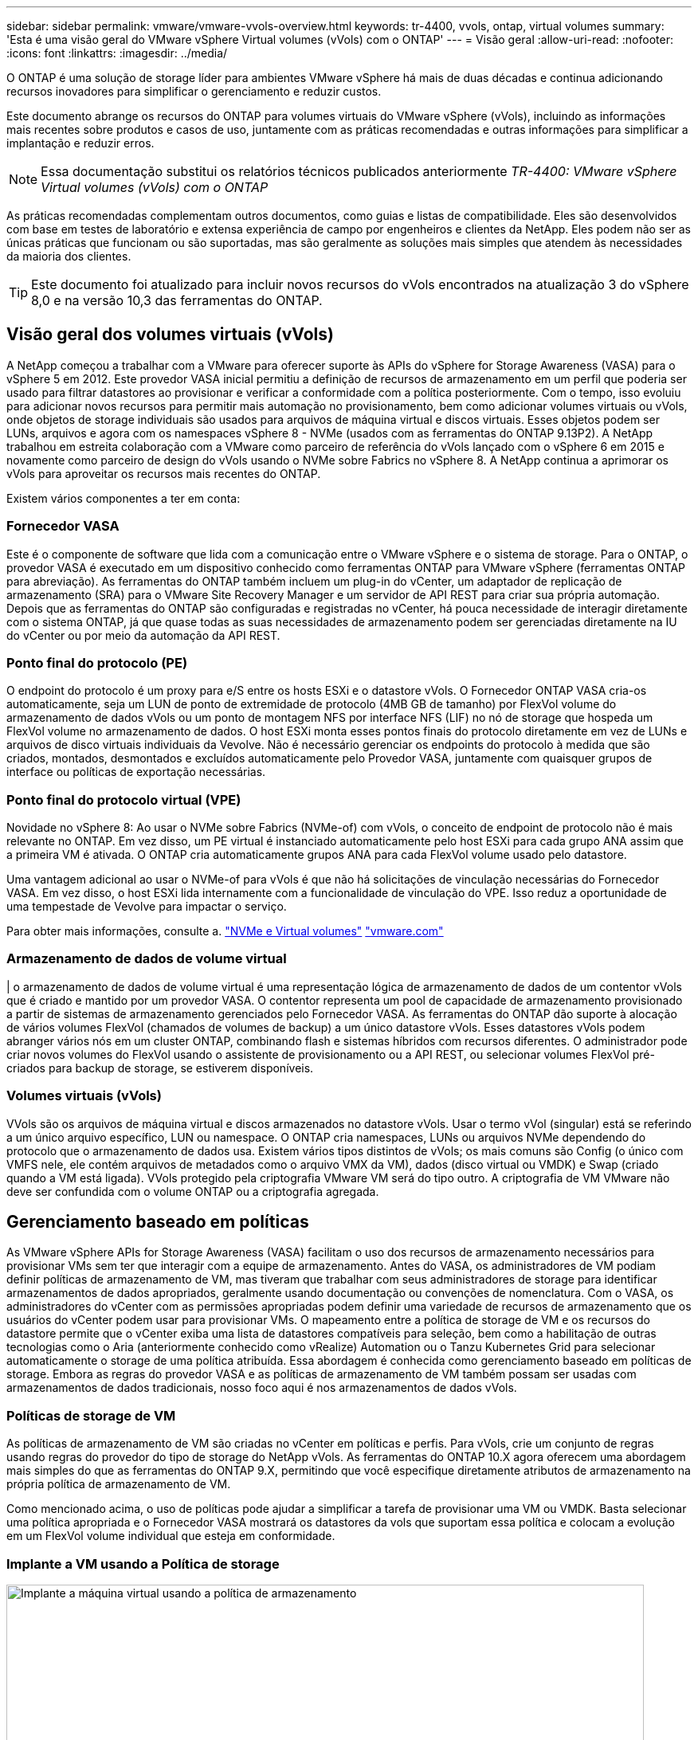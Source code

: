 ---
sidebar: sidebar 
permalink: vmware/vmware-vvols-overview.html 
keywords: tr-4400, vvols, ontap, virtual volumes 
summary: 'Esta é uma visão geral do VMware vSphere Virtual volumes (vVols) com o ONTAP' 
---
= Visão geral
:allow-uri-read: 
:nofooter: 
:icons: font
:linkattrs: 
:imagesdir: ../media/


[role="lead"]
O ONTAP é uma solução de storage líder para ambientes VMware vSphere há mais de duas décadas e continua adicionando recursos inovadores para simplificar o gerenciamento e reduzir custos.

Este documento abrange os recursos do ONTAP para volumes virtuais do VMware vSphere (vVols), incluindo as informações mais recentes sobre produtos e casos de uso, juntamente com as práticas recomendadas e outras informações para simplificar a implantação e reduzir erros.


NOTE: Essa documentação substitui os relatórios técnicos publicados anteriormente _TR-4400: VMware vSphere Virtual volumes (vVols) com o ONTAP_

As práticas recomendadas complementam outros documentos, como guias e listas de compatibilidade. Eles são desenvolvidos com base em testes de laboratório e extensa experiência de campo por engenheiros e clientes da NetApp. Eles podem não ser as únicas práticas que funcionam ou são suportadas, mas são geralmente as soluções mais simples que atendem às necessidades da maioria dos clientes.


TIP: Este documento foi atualizado para incluir novos recursos do vVols encontrados na atualização 3 do vSphere 8,0 e na versão 10,3 das ferramentas do ONTAP.



== Visão geral dos volumes virtuais (vVols)

A NetApp começou a trabalhar com a VMware para oferecer suporte às APIs do vSphere for Storage Awareness (VASA) para o vSphere 5 em 2012. Este provedor VASA inicial permitiu a definição de recursos de armazenamento em um perfil que poderia ser usado para filtrar datastores ao provisionar e verificar a conformidade com a política posteriormente. Com o tempo, isso evoluiu para adicionar novos recursos para permitir mais automação no provisionamento, bem como adicionar volumes virtuais ou vVols, onde objetos de storage individuais são usados para arquivos de máquina virtual e discos virtuais. Esses objetos podem ser LUNs, arquivos e agora com os namespaces vSphere 8 - NVMe (usados com as ferramentas do ONTAP 9.13P2). A NetApp trabalhou em estreita colaboração com a VMware como parceiro de referência do vVols lançado com o vSphere 6 em 2015 e novamente como parceiro de design do vVols usando o NVMe sobre Fabrics no vSphere 8. A NetApp continua a aprimorar os vVols para aproveitar os recursos mais recentes do ONTAP.

Existem vários componentes a ter em conta:



=== Fornecedor VASA

Este é o componente de software que lida com a comunicação entre o VMware vSphere e o sistema de storage. Para o ONTAP, o provedor VASA é executado em um dispositivo conhecido como ferramentas ONTAP para VMware vSphere (ferramentas ONTAP para abreviação). As ferramentas do ONTAP também incluem um plug-in do vCenter, um adaptador de replicação de armazenamento (SRA) para o VMware Site Recovery Manager e um servidor de API REST para criar sua própria automação. Depois que as ferramentas do ONTAP são configuradas e registradas no vCenter, há pouca necessidade de interagir diretamente com o sistema ONTAP, já que quase todas as suas necessidades de armazenamento podem ser gerenciadas diretamente na IU do vCenter ou por meio da automação da API REST.



=== Ponto final do protocolo (PE)

O endpoint do protocolo é um proxy para e/S entre os hosts ESXi e o datastore vVols. O Fornecedor ONTAP VASA cria-os automaticamente, seja um LUN de ponto de extremidade de protocolo (4MB GB de tamanho) por FlexVol volume do armazenamento de dados vVols ou um ponto de montagem NFS por interface NFS (LIF) no nó de storage que hospeda um FlexVol volume no armazenamento de dados. O host ESXi monta esses pontos finais do protocolo diretamente em vez de LUNs e arquivos de disco virtuais individuais da Vevolve. Não é necessário gerenciar os endpoints do protocolo à medida que são criados, montados, desmontados e excluídos automaticamente pelo Provedor VASA, juntamente com quaisquer grupos de interface ou políticas de exportação necessárias.



=== Ponto final do protocolo virtual (VPE)

Novidade no vSphere 8: Ao usar o NVMe sobre Fabrics (NVMe-of) com vVols, o conceito de endpoint de protocolo não é mais relevante no ONTAP. Em vez disso, um PE virtual é instanciado automaticamente pelo host ESXi para cada grupo ANA assim que a primeira VM é ativada. O ONTAP cria automaticamente grupos ANA para cada FlexVol volume usado pelo datastore.

Uma vantagem adicional ao usar o NVMe-of para vVols é que não há solicitações de vinculação necessárias do Fornecedor VASA. Em vez disso, o host ESXi lida internamente com a funcionalidade de vinculação do VPE. Isso reduz a oportunidade de uma tempestade de Vevolve para impactar o serviço.

Para obter mais informações, consulte a. https://docs.vmware.com/en/VMware-vSphere/8.0/vsphere-storage/GUID-23B47AAC-6A31-466C-84F9-8CF8F1CDD149.html["NVMe e Virtual volumes"^] https://docs.vmware.com/en/VMware-vSphere/8.0/vsphere-storage/GUID-23B47AAC-6A31-466C-84F9-8CF8F1CDD149.html["vmware.com"^]



=== Armazenamento de dados de volume virtual

| o armazenamento de dados de volume virtual é uma representação lógica de armazenamento de dados de um contentor vVols que é criado e mantido por um provedor VASA. O contentor representa um pool de capacidade de armazenamento provisionado a partir de sistemas de armazenamento gerenciados pelo Fornecedor VASA. As ferramentas do ONTAP dão suporte à alocação de vários volumes FlexVol (chamados de volumes de backup) a um único datastore vVols. Esses datastores vVols podem abranger vários nós em um cluster ONTAP, combinando flash e sistemas híbridos com recursos diferentes. O administrador pode criar novos volumes do FlexVol usando o assistente de provisionamento ou a API REST, ou selecionar volumes FlexVol pré-criados para backup de storage, se estiverem disponíveis.



=== Volumes virtuais (vVols)

VVols são os arquivos de máquina virtual e discos armazenados no datastore vVols. Usar o termo vVol (singular) está se referindo a um único arquivo específico, LUN ou namespace. O ONTAP cria namespaces, LUNs ou arquivos NVMe dependendo do protocolo que o armazenamento de dados usa. Existem vários tipos distintos de vVols; os mais comuns são Config (o único com VMFS nele, ele contém arquivos de metadados como o arquivo VMX da VM), dados (disco virtual ou VMDK) e Swap (criado quando a VM está ligada). VVols protegido pela criptografia VMware VM será do tipo outro. A criptografia de VM VMware não deve ser confundida com o volume ONTAP ou a criptografia agregada.



== Gerenciamento baseado em políticas

As VMware vSphere APIs for Storage Awareness (VASA) facilitam o uso dos recursos de armazenamento necessários para provisionar VMs sem ter que interagir com a equipe de armazenamento. Antes do VASA, os administradores de VM podiam definir políticas de armazenamento de VM, mas tiveram que trabalhar com seus administradores de storage para identificar armazenamentos de dados apropriados, geralmente usando documentação ou convenções de nomenclatura. Com o VASA, os administradores do vCenter com as permissões apropriadas podem definir uma variedade de recursos de armazenamento que os usuários do vCenter podem usar para provisionar VMs. O mapeamento entre a política de storage de VM e os recursos do datastore permite que o vCenter exiba uma lista de datastores compatíveis para seleção, bem como a habilitação de outras tecnologias como o Aria (anteriormente conhecido como vRealize) Automation ou o Tanzu Kubernetes Grid para selecionar automaticamente o storage de uma política atribuída. Essa abordagem é conhecida como gerenciamento baseado em políticas de storage. Embora as regras do provedor VASA e as políticas de armazenamento de VM também possam ser usadas com armazenamentos de dados tradicionais, nosso foco aqui é nos armazenamentos de dados vVols.



=== Políticas de storage de VM

As políticas de armazenamento de VM são criadas no vCenter em políticas e perfis. Para vVols, crie um conjunto de regras usando regras do provedor do tipo de storage do NetApp vVols. As ferramentas do ONTAP 10.X agora oferecem uma abordagem mais simples do que as ferramentas do ONTAP 9.X, permitindo que você especifique diretamente atributos de armazenamento na própria política de armazenamento de VM.

Como mencionado acima, o uso de políticas pode ajudar a simplificar a tarefa de provisionar uma VM ou VMDK. Basta selecionar uma política apropriada e o Fornecedor VASA mostrará os datastores da vols que suportam essa política e colocam a evolução em um FlexVol volume individual que esteja em conformidade.



=== Implante a VM usando a Política de storage

image::vvols-image3.png[Implante a máquina virtual usando a política de armazenamento,800,480]

Uma vez que uma VM é provisionada, o Fornecedor VASA continuará a verificar a conformidade e alertará o administrador da VM com um alarme no vCenter quando o volume de backup não for mais compatível com a diretiva.



=== Conformidade com a política de storage da VM

image::vvols-image4.png[Conformidade com a política de armazenamento de máquinas virtuais,320,100]



== Suporte para NetApp vVols

A ONTAP tem suportado a especificação VASA desde o seu lançamento inicial em 2012. Embora outros sistemas de armazenamento NetApp possam suportar VASA, este documento se concentra nas versões atualmente suportadas do ONTAP 9.



=== ONTAP

Além do ONTAP 9 nos sistemas AFF, ASA e FAS, o NetApp oferece suporte a cargas de trabalho VMware no ONTAP Select, Amazon FSX for NetApp com VMware Cloud na AWS, Azure NetApp Files com solução Azure VMware, Cloud Volumes Service com o VMware Engine e NetApp Private Storage na Equinix, mas a funcionalidade específica pode variar de acordo com o provedor de serviços e a conetividade de rede disponível. O acesso dos convidados do vSphere aos dados armazenados nessas configurações, bem como ao Cloud Volumes ONTAP também está disponível.

No momento da publicação, os ambientes de hyperscaler são limitados apenas aos armazenamentos de dados tradicionais NFS v3. Portanto, o vVols só está disponível com sistemas ONTAP no local ou sistemas conectados na nuvem que oferecem todos os recursos de sistemas no local, como os hospedados por parceiros e fornecedores de serviços da NetApp no mundo todo.

_Para obter mais informações sobre o ONTAP, https://docs.netapp.com/us-en/ontap-family/["Documentação do produto ONTAP"^] consulte _

_Para obter mais informações sobre as práticas recomendadas do ONTAP e do VMware vSphere, link:vmware-vsphere-overview.html["TR-4597"^]consulte _



== Benefícios de usar vVols com ONTAP

Quando a VMware introduziu o suporte ao vVols com o VASA 2,0 em 2015, ela descreveu-o como "uma estrutura de integração e gerenciamento que fornece um novo modelo operacional para storage externo (SAN/nas)." Esse modelo operacional oferece vários benefícios em conjunto com o storage ONTAP.



=== Gerenciamento baseado em políticas

Conforme abordado na seção 1,2, o gerenciamento baseado em políticas permite que as VMs sejam provisionadas e gerenciadas posteriormente usando políticas pré-definidas. Isso pode ajudar as operações DE TI de várias maneiras:

* *Aumente a velocidade.* As ferramentas do ONTAP eliminam a necessidade de o administrador do vCenter abrir tickets com a equipe de storage para atividades de provisionamento de storage. No entanto, as funções de RBAC das ferramentas do ONTAP no vCenter e no sistema ONTAP ainda permitem que equipes independentes (como equipes de storage) ou atividades independentes da mesma equipe restrinjam o acesso a funções específicas, se desejado.
* *Provisionamento mais inteligente.* Os recursos do sistema de storage podem ser expostos por meio das APIs VASA, permitindo que os fluxos de trabalho de provisionamento aproveitem recursos avançados sem que o administrador da VM precise entender como gerenciar o sistema de storage.
* *Provisionamento mais rápido.* Diferentes recursos de storage podem ser suportados em um único armazenamento de dados e selecionados automaticamente, conforme apropriado, para uma VM com base na política de VM.
* *Evite erros.* As políticas de storage e VM são desenvolvidas com antecedência e aplicadas conforme necessário, sem precisar personalizar o storage sempre que uma VM é provisionada. Os alarmes de conformidade são gerados quando as funcionalidades de storage são desviadas das políticas definidas. Como mencionado anteriormente, as SCPs tornam o provisionamento inicial previsível e repetível, ao mesmo tempo que basear as políticas de armazenamento de VM nos SCPs garante um posicionamento preciso.
* * Melhor gerenciamento de capacidade. * As ferramentas VASA e ONTAP possibilitam visualizar a capacidade de armazenamento até o nível de agregado individual, se necessário, e fornecem várias camadas de alertas no evento que a capacidade começa a ficar baixa.




=== Gerenciamento granular de VM na SAN moderna

Os sistemas de STORAGE SAN que usam Fibre Channel e iSCSI foram os primeiros a serem suportados pelo VMware para ESX, mas não têm a capacidade de gerenciar arquivos e discos individuais de VM a partir do sistema de storage. Em vez disso, os LUNs são provisionados e o VMFS gerencia os arquivos individuais. Isso dificulta o sistema de storage gerenciar diretamente a performance, a clonagem e a proteção de storage de VM individuais. O vVols traz granularidade de storage que os clientes que usam o storage NFS já aproveitam, com os recursos de SAN robustos e de alta performance do ONTAP.

Agora, com as ferramentas vSphere 8 e ONTAP para VMware vSphere 9,12 e posterior, os mesmos controles granulares usados pelo vVols para protocolos baseados em SCSI legados agora estão disponíveis na moderna SAN Fibre Channel usando NVMe over Fabrics para obter desempenho ainda maior em escala. Com a atualização 1 do vSphere 8,0, agora é possível implantar uma solução NVMe completa usando vVols sem conversão de e/S na pilha de storage do hipervisor.



=== Maiores funcionalidades de descarga de storage

Embora a VAAI ofereça uma variedade de operações que são descarregadas para o armazenamento, existem algumas lacunas que são abordadas pelo Provedor VASA. O SAN VAAI não consegue descarregar snapshots gerenciados da VMware para o sistema de storage. O NFS VAAI pode descarregar snapshots gerenciados pela VM, mas há limitações colocadas uma VM com snapshots nativos de storage. Como o vVols usa LUNs, namespaces ou arquivos individuais para discos de máquina virtual, o ONTAP pode clonar os arquivos ou LUNs de forma rápida e eficiente para criar snapshots granular de VM que não exigem mais arquivos delta. O NFS VAAI também não dá suporte a operações de descarregamento de clones para migrações de storage vMotion hot (ativado). A VM deve ser desligada para permitir a descarga da migração ao usar o VAAI com datastores NFS tradicionais. O fornecedor VASA nas ferramentas do ONTAP permite clones quase instantâneos com eficiência de armazenamento para migrações quentes e frias, e também suporta cópias quase instantâneas para migrações entre volumes de vVols. Devido a esses benefícios significativos de eficiência de storage, você pode aproveitar ao máximo os workloads vVols no https://www.netapp.com/pdf.html?item=/media/8207-flyer-efficiency-guaranteepdf.pdf["Garantia de eficiência"] programa. Da mesma forma, se os clones entre volumes que usam VAAI não atenderem aos seus requisitos, você provavelmente poderá resolver seus desafios de negócios graças às melhorias na experiência de cópia com vVols.



=== Casos de uso comuns para vVols

Além desses benefícios, também vemos esses casos de uso comuns para o storage da evolução:

* *Provisionamento sob demanda de VMs*
+
** IaaS provedor de serviços ou nuvem privada.
** Aproveite a automação e a orquestração por meio do pacote Aria (anteriormente vRealize), OpenStack, etc.


* *Discos de primeira Classe (FCDs)*
+
** Volumes persistentes do VMware Tanzu Kubernetes Grid [TKG].
** Fornecer serviços semelhantes ao Amazon EBS através do gerenciamento de ciclo de vida independente do VMDK.


* *Provisionamento sob demanda de VMs temporárias*
+
** Laboratórios de teste/desenvolvimento
** Ambientes de treinamento






=== Benefícios comuns com vVols

Quando usados em seu pleno benefício, como nos casos de uso acima, o vVols fornece as seguintes melhorias específicas:

* Os clones são rapidamente criados em um único volume ou em vários volumes em um cluster do ONTAP, o que é uma vantagem em comparação com os clones habilitados para VAAI tradicionais. Eles também são eficientes em storage. Os clones dentro de um volume usam o clone de arquivo ONTAP, que são como os volumes do FlexClone e armazenam somente alterações do arquivo VVol/LUN/namespace de origem. Assim, as VMs de longo prazo para produção ou outras aplicações são criadas rapidamente, ocupam o mínimo de espaço e podem se beneficiar da proteção no nível da VM (usando o plug-in NetApp SnapCenter para VMware vSphere, snapshots gerenciados VMware ou backup VADP) e do gerenciamento de performance (com QoS ONTAP). Clones de volume cruzado são muito mais rápidos com vVols do que com VAAI becuase com VASA, podemos criar o clone e permitir o acesso ao mesmo no destino antes que a cópia seja concluída. Os blocos de dados são copiados como um processo em segundo plano para preencher as evoluções de destino. Isso é semelhante à maneira como a movimentação de LUN sem interrupções do ONTAP funciona para LUNs tradicionais.
* Os vVols são a tecnologia de armazenamento ideal ao usar o TKG com o vSphere CSI, fornecendo classes de armazenamento discretas e capacidades gerenciadas pelo administrador do vCenter.
* Os serviços do Amazon EBS podem ser fornecidos por meio de FCDs porque um FCD VMDK, como o nome sugere, é um cidadão de primeira classe no vSphere e tem um ciclo de vida que pode ser gerenciado independentemente de VMs às quais ele pode ser anexado.

